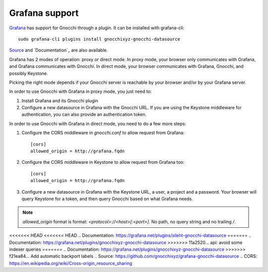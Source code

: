 =================
Grafana support
=================

`Grafana`_ has support for Gnocchi through a plugin. It can be installed with
grafana-cli::

     sudo grafana-cli plugins install gnocchixyz-gnocchi-datasource

`Source`_ and `Documentation`_ are also available.

Grafana has 2 modes of operation: proxy or direct mode. In proxy mode, your
browser only communicates with Grafana, and Grafana communicates with Gnocchi.
In direct mode, your browser communicates with Grafana, Gnocchi, and possibly
Keystone.

Picking the right mode depends if your Gnocchi server is reachable by your
browser and/or by your Grafana server.

In order to use Gnocchi with Grafana in proxy mode, you just need to:

1. Install Grafana and its Gnocchi plugin
2. Configure a new datasource in Grafana with the Gnocchi URL.
   If you are using the Keystone middleware for authentication, you can also
   provide an authentication token.

In order to use Gnocchi with Grafana in direct mode, you need to do a few more
steps:

1. Configure the CORS middleware in `gnocchi.conf` to allow request from
   Grafana::

     [cors]
     allowed_origin = http://grafana.fqdn

2. Configure the CORS middleware in Keystone to allow request from Grafana too::

     [cors]
     allowed_origin = http://grafana.fqdn

3. Configure a new datasource in Grafana with the Keystone URL, a user, a
   project and a password. Your browser will query Keystone for a token, and
   then query Gnocchi based on what Grafana needs.

.. note::

    `allowed_origin` format is format: `<protocol>://<host>[:<port>]`. No path,
    no query string and no trailing `/`.

.. image:: _static/grafana-screenshot.png
  :align: center
  :alt: Grafana screenshot

.. _`Grafana`: http://grafana.org
<<<<<<< HEAD
<<<<<<< HEAD
.. _`Documentation`: https://grafana.net/plugins/sileht-gnocchi-datasource
=======
.. _`Documentation`: https://grafana.net/plugins/gnocchixyz-gnocchi-datasource
>>>>>>> 11a2520... api: avoid some indexer queries
=======
.. _`Documentation`: https://grafana.net/plugins/gnocchixyz-gnocchi-datasource
>>>>>>> f21ea84... Add automatic backport labels
.. _`Source`: https://github.com/gnocchixyz/grafana-gnocchi-datasource
.. _`CORS`: https://en.wikipedia.org/wiki/Cross-origin_resource_sharing
